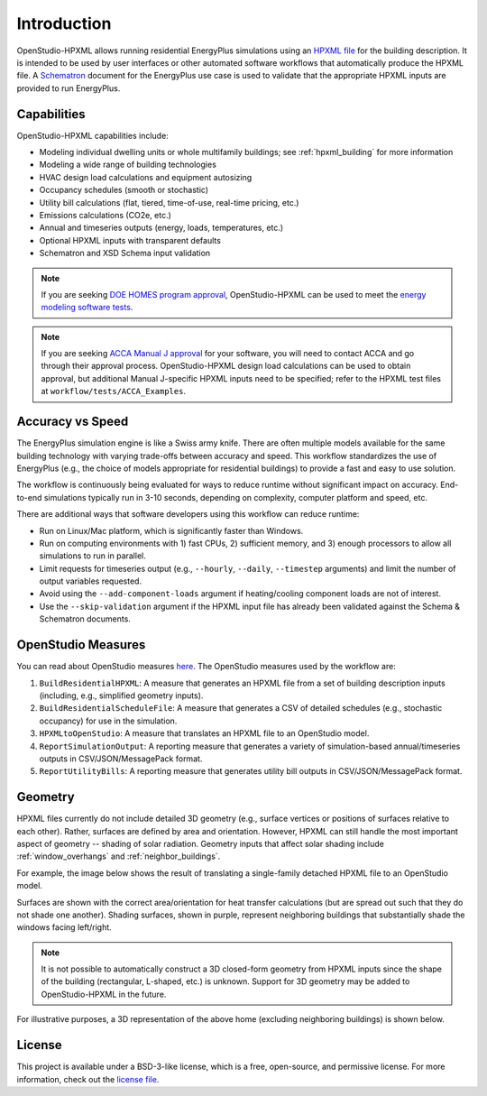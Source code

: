 Introduction
============

OpenStudio-HPXML allows running residential EnergyPlus simulations using an `HPXML file <https://hpxml.nrel.gov/>`_ for the building description.
It is intended to be used by user interfaces or other automated software workflows that automatically produce the HPXML file.
A `Schematron <http://schematron.com/>`_ document for the EnergyPlus use case is used to validate that the appropriate HPXML inputs are provided to run EnergyPlus.

Capabilities
------------

OpenStudio-HPXML capabilities include:

- Modeling individual dwelling units or whole multifamily buildings; see :ref:`hpxml_building` for more information
- Modeling a wide range of building technologies
- HVAC design load calculations and equipment autosizing
- Occupancy schedules (smooth or stochastic)
- Utility bill calculations (flat, tiered, time-of-use, real-time pricing, etc.)
- Emissions calculations (CO2e, etc.)
- Annual and timeseries outputs (energy, loads, temperatures, etc.)
- Optional HPXML inputs with transparent defaults
- Schematron and XSD Schema input validation

.. note::
  If you are seeking `DOE HOMES program approval <https://www.energy.gov/scep/single-family-modeling-solutions-home-efficiency-rebates-program>`_, OpenStudio-HPXML can be used to meet the `energy modeling software tests <https://www.energy.gov/scep/articles/home-efficiency-rebates-ira-section-50121-single-family-software-verification>`_.

.. note::

  If you are seeking `ACCA Manual J approval <https://www.acca.org/standards/approved-software>`_ for your software, you will need to contact ACCA and go through their approval process.
  OpenStudio-HPXML design load calculations can be used to obtain approval, but additional Manual J-specific HPXML inputs need to be specified; refer to the HPXML test files at ``workflow/tests/ACCA_Examples``.

Accuracy vs Speed
-----------------

The EnergyPlus simulation engine is like a Swiss army knife.
There are often multiple models available for the same building technology with varying trade-offs between accuracy and speed.
This workflow standardizes the use of EnergyPlus (e.g., the choice of models appropriate for residential buildings) to provide a fast and easy to use solution.

The workflow is continuously being evaluated for ways to reduce runtime without significant impact on accuracy.
End-to-end simulations typically run in 3-10 seconds, depending on complexity, computer platform and speed, etc.

There are additional ways that software developers using this workflow can reduce runtime:

- Run on Linux/Mac platform, which is significantly faster than Windows.
- Run on computing environments with 1) fast CPUs, 2) sufficient memory, and 3) enough processors to allow all simulations to run in parallel.
- Limit requests for timeseries output (e.g., ``--hourly``, ``--daily``, ``--timestep`` arguments) and limit the number of output variables requested.
- Avoid using the ``--add-component-loads`` argument if heating/cooling component loads are not of interest.
- Use the ``--skip-validation`` argument if the HPXML input file has already been validated against the Schema & Schematron documents.

.. _openstudio_measures:

OpenStudio Measures
-------------------

You can read about OpenStudio measures `here <http://nrel.github.io/OpenStudio-user-documentation/getting_started/about_measures/>`_.
The OpenStudio measures used by the workflow are:

#. ``BuildResidentialHPXML``: A measure that generates an HPXML file from a set of building description inputs (including, e.g., simplified geometry inputs).
#. ``BuildResidentialScheduleFile``: A measure that generates a CSV of detailed schedules (e.g., stochastic occupancy) for use in the simulation.
#. ``HPXMLtoOpenStudio``: A measure that translates an HPXML file to an OpenStudio model.
#. ``ReportSimulationOutput``: A reporting measure that generates a variety of simulation-based annual/timeseries outputs in CSV/JSON/MessagePack format.
#. ``ReportUtilityBills``: A reporting measure that generates utility bill outputs in CSV/JSON/MessagePack format.

Geometry
--------

HPXML files currently do not include detailed 3D geometry (e.g., surface vertices or positions of surfaces relative to each other).
Rather, surfaces are defined by area and orientation.
However, HPXML can still handle the most important aspect of geometry -- shading of solar radiation.
Geometry inputs that affect solar shading include :ref:`window_overhangs` and :ref:`neighbor_buildings`.

For example, the image below shows the result of translating a single-family detached HPXML file to an OpenStudio model.

.. image:: images/geometry_exploded.png
   :align: center

Surfaces are shown with the correct area/orientation for heat transfer calculations (but are spread out such that they do not shade one another).
Shading surfaces, shown in purple, represent neighboring buildings that substantially shade the windows facing left/right.

.. note::

  It is not possible to automatically construct a 3D closed-form geometry from HPXML inputs since the shape of the building (rectangular, L-shaped, etc.) is unknown.
  Support for 3D geometry may be added to OpenStudio-HPXML in the future.

For illustrative purposes, a 3D representation of the above home (excluding neighboring buildings) is shown below.

.. image:: images/geometry_3d.png
   :align: center

License
-------

This project is available under a BSD-3-like license, which is a free, open-source, and permissive license. For more information, check out the `license file <https://github.com/NREL/OpenStudio-HPXML/blob/master/LICENSE.md>`_.
